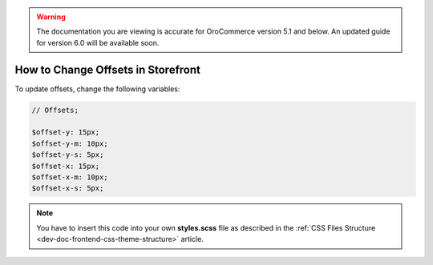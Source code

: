 .. _dev-doc-frontend-storefront-css-offsets:

.. warning:: The documentation you are viewing is accurate for OroCommerce version 5.1 and below. An updated guide for version 6.0 will be available soon.

How to Change Offsets in Storefront
===================================

To update offsets, change the following variables:

.. code-block:: scss

    // Offsets;

    $offset-y: 15px;
    $offset-y-m: 10px;
    $offset-y-s: 5px;
    $offset-x: 15px;
    $offset-x-m: 10px;
    $offset-x-s: 5px;


.. note:: You have to insert this code into your own **styles.scss** file as described in
    the :ref:`CSS Files Structure <dev-doc-frontend-css-theme-structure>` article.
